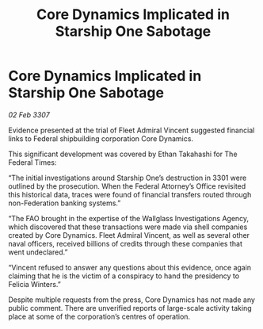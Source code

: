 :PROPERTIES:
:ID:       1e26456f-ca5d-4ba4-90f8-d7adbe41b506
:END:
#+title: Core Dynamics Implicated in Starship One Sabotage
#+filetags: :galnet:

* Core Dynamics Implicated in Starship One Sabotage

/02 Feb 3307/

Evidence presented at the trial of Fleet Admiral Vincent suggested financial links to Federal shipbuilding corporation Core Dynamics. 

This significant development was covered by Ethan Takahashi for The Federal Times: 

“The initial investigations around Starship One’s destruction in 3301 were outlined by the prosecution. When the Federal Attorney’s Office revisited this historical data, traces were found of financial transfers routed through non-Federation banking systems.” 

“The FAO brought in the expertise of the Wallglass Investigations Agency, which discovered that these transactions were made via shell companies created by Core Dynamics. Fleet Admiral Vincent, as well as several other naval officers, received billions of credits through these companies that went undeclared.” 

“Vincent refused to answer any questions about this evidence, once again claiming that he is the victim of a conspiracy to hand the presidency to Felicia Winters.” 

Despite multiple requests from the press, Core Dynamics has not made any public comment. There are unverified reports of large-scale activity taking place at some of the corporation’s centres of operation.
